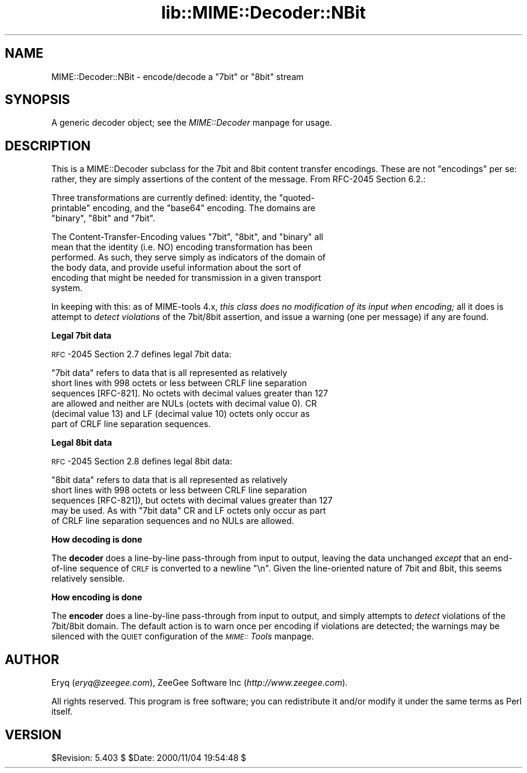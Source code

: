 .rn '' }`
''' $RCSfile$$Revision$$Date$
'''
''' $Log$
'''
.de Sh
.br
.if t .Sp
.ne 5
.PP
\fB\\$1\fR
.PP
..
.de Sp
.if t .sp .5v
.if n .sp
..
.de Ip
.br
.ie \\n(.$>=3 .ne \\$3
.el .ne 3
.IP "\\$1" \\$2
..
.de Vb
.ft CW
.nf
.ne \\$1
..
.de Ve
.ft R

.fi
..
'''
'''
'''     Set up \*(-- to give an unbreakable dash;
'''     string Tr holds user defined translation string.
'''     Bell System Logo is used as a dummy character.
'''
.tr \(*W-|\(bv\*(Tr
.ie n \{\
.ds -- \(*W-
.ds PI pi
.if (\n(.H=4u)&(1m=24u) .ds -- \(*W\h'-12u'\(*W\h'-12u'-\" diablo 10 pitch
.if (\n(.H=4u)&(1m=20u) .ds -- \(*W\h'-12u'\(*W\h'-8u'-\" diablo 12 pitch
.ds L" ""
.ds R" ""
'''   \*(M", \*(S", \*(N" and \*(T" are the equivalent of
'''   \*(L" and \*(R", except that they are used on ".xx" lines,
'''   such as .IP and .SH, which do another additional levels of
'''   double-quote interpretation
.ds M" """
.ds S" """
.ds N" """""
.ds T" """""
.ds L' '
.ds R' '
.ds M' '
.ds S' '
.ds N' '
.ds T' '
'br\}
.el\{\
.ds -- \(em\|
.tr \*(Tr
.ds L" ``
.ds R" ''
.ds M" ``
.ds S" ''
.ds N" ``
.ds T" ''
.ds L' `
.ds R' '
.ds M' `
.ds S' '
.ds N' `
.ds T' '
.ds PI \(*p
'br\}
.\"	If the F register is turned on, we'll generate
.\"	index entries out stderr for the following things:
.\"		TH	Title 
.\"		SH	Header
.\"		Sh	Subsection 
.\"		Ip	Item
.\"		X<>	Xref  (embedded
.\"	Of course, you have to process the output yourself
.\"	in some meaninful fashion.
.if \nF \{
.de IX
.tm Index:\\$1\t\\n%\t"\\$2"
..
.nr % 0
.rr F
.\}
.TH lib::MIME::Decoder::NBit 3 "perl 5.007, patch 00" "4/Nov/100" "User Contributed Perl Documentation"
.UC
.if n .hy 0
.if n .na
.ds C+ C\v'-.1v'\h'-1p'\s-2+\h'-1p'+\s0\v'.1v'\h'-1p'
.de CQ          \" put $1 in typewriter font
.ft CW
'if n "\c
'if t \\&\\$1\c
'if n \\&\\$1\c
'if n \&"
\\&\\$2 \\$3 \\$4 \\$5 \\$6 \\$7
'.ft R
..
.\" @(#)ms.acc 1.5 88/02/08 SMI; from UCB 4.2
.	\" AM - accent mark definitions
.bd B 3
.	\" fudge factors for nroff and troff
.if n \{\
.	ds #H 0
.	ds #V .8m
.	ds #F .3m
.	ds #[ \f1
.	ds #] \fP
.\}
.if t \{\
.	ds #H ((1u-(\\\\n(.fu%2u))*.13m)
.	ds #V .6m
.	ds #F 0
.	ds #[ \&
.	ds #] \&
.\}
.	\" simple accents for nroff and troff
.if n \{\
.	ds ' \&
.	ds ` \&
.	ds ^ \&
.	ds , \&
.	ds ~ ~
.	ds ? ?
.	ds ! !
.	ds /
.	ds q
.\}
.if t \{\
.	ds ' \\k:\h'-(\\n(.wu*8/10-\*(#H)'\'\h"|\\n:u"
.	ds ` \\k:\h'-(\\n(.wu*8/10-\*(#H)'\`\h'|\\n:u'
.	ds ^ \\k:\h'-(\\n(.wu*10/11-\*(#H)'^\h'|\\n:u'
.	ds , \\k:\h'-(\\n(.wu*8/10)',\h'|\\n:u'
.	ds ~ \\k:\h'-(\\n(.wu-\*(#H-.1m)'~\h'|\\n:u'
.	ds ? \s-2c\h'-\w'c'u*7/10'\u\h'\*(#H'\zi\d\s+2\h'\w'c'u*8/10'
.	ds ! \s-2\(or\s+2\h'-\w'\(or'u'\v'-.8m'.\v'.8m'
.	ds / \\k:\h'-(\\n(.wu*8/10-\*(#H)'\z\(sl\h'|\\n:u'
.	ds q o\h'-\w'o'u*8/10'\s-4\v'.4m'\z\(*i\v'-.4m'\s+4\h'\w'o'u*8/10'
.\}
.	\" troff and (daisy-wheel) nroff accents
.ds : \\k:\h'-(\\n(.wu*8/10-\*(#H+.1m+\*(#F)'\v'-\*(#V'\z.\h'.2m+\*(#F'.\h'|\\n:u'\v'\*(#V'
.ds 8 \h'\*(#H'\(*b\h'-\*(#H'
.ds v \\k:\h'-(\\n(.wu*9/10-\*(#H)'\v'-\*(#V'\*(#[\s-4v\s0\v'\*(#V'\h'|\\n:u'\*(#]
.ds _ \\k:\h'-(\\n(.wu*9/10-\*(#H+(\*(#F*2/3))'\v'-.4m'\z\(hy\v'.4m'\h'|\\n:u'
.ds . \\k:\h'-(\\n(.wu*8/10)'\v'\*(#V*4/10'\z.\v'-\*(#V*4/10'\h'|\\n:u'
.ds 3 \*(#[\v'.2m'\s-2\&3\s0\v'-.2m'\*(#]
.ds o \\k:\h'-(\\n(.wu+\w'\(de'u-\*(#H)/2u'\v'-.3n'\*(#[\z\(de\v'.3n'\h'|\\n:u'\*(#]
.ds d- \h'\*(#H'\(pd\h'-\w'~'u'\v'-.25m'\f2\(hy\fP\v'.25m'\h'-\*(#H'
.ds D- D\\k:\h'-\w'D'u'\v'-.11m'\z\(hy\v'.11m'\h'|\\n:u'
.ds th \*(#[\v'.3m'\s+1I\s-1\v'-.3m'\h'-(\w'I'u*2/3)'\s-1o\s+1\*(#]
.ds Th \*(#[\s+2I\s-2\h'-\w'I'u*3/5'\v'-.3m'o\v'.3m'\*(#]
.ds ae a\h'-(\w'a'u*4/10)'e
.ds Ae A\h'-(\w'A'u*4/10)'E
.ds oe o\h'-(\w'o'u*4/10)'e
.ds Oe O\h'-(\w'O'u*4/10)'E
.	\" corrections for vroff
.if v .ds ~ \\k:\h'-(\\n(.wu*9/10-\*(#H)'\s-2\u~\d\s+2\h'|\\n:u'
.if v .ds ^ \\k:\h'-(\\n(.wu*10/11-\*(#H)'\v'-.4m'^\v'.4m'\h'|\\n:u'
.	\" for low resolution devices (crt and lpr)
.if \n(.H>23 .if \n(.V>19 \
\{\
.	ds : e
.	ds 8 ss
.	ds v \h'-1'\o'\(aa\(ga'
.	ds _ \h'-1'^
.	ds . \h'-1'.
.	ds 3 3
.	ds o a
.	ds d- d\h'-1'\(ga
.	ds D- D\h'-1'\(hy
.	ds th \o'bp'
.	ds Th \o'LP'
.	ds ae ae
.	ds Ae AE
.	ds oe oe
.	ds Oe OE
.\}
.rm #[ #] #H #V #F C
.SH "NAME"
MIME::Decoder::NBit \- encode/decode a \*(L"7bit\*(R" or \*(L"8bit\*(R" stream
.SH "SYNOPSIS"
A generic decoder object; see the \fIMIME::Decoder\fR manpage for usage.
.SH "DESCRIPTION"
This is a MIME::Decoder subclass for the \f(CW7bit\fR and \f(CW8bit\fR content
transfer encodings.  These are not \*(L"encodings\*(R" per se: rather, they
are simply assertions of the content of the message.
From RFC\-2045 Section 6.2.:
.PP
.Vb 3
\&   Three transformations are currently defined: identity, the "quoted-
\&   printable" encoding, and the "base64" encoding.  The domains are
\&   "binary", "8bit" and "7bit".
.Ve
.Vb 6
\&   The Content-Transfer-Encoding values "7bit", "8bit", and "binary" all
\&   mean that the identity (i.e. NO) encoding transformation has been
\&   performed.  As such, they serve simply as indicators of the domain of
\&   the body data, and provide useful information about the sort of
\&   encoding that might be needed for transmission in a given transport
\&   system.  
.Ve
In keeping with this: as of MIME\-tools 4.x, 
\fIthis class does no modification of its input when encoding;\fR 
all it does is attempt to \fIdetect violations\fR of the 7bit/8bit assertion, 
and issue a warning (one per message) if any are found.
.Sh "Legal 7bit data"
\s-1RFC\s0\-2045 Section 2.7 defines legal \f(CW7bit\fR data:
.PP
.Vb 6
\&   "7bit data" refers to data that is all represented as relatively
\&   short lines with 998 octets or less between CRLF line separation
\&   sequences [RFC-821].  No octets with decimal values greater than 127
\&   are allowed and neither are NULs (octets with decimal value 0).  CR
\&   (decimal value 13) and LF (decimal value 10) octets only occur as
\&   part of CRLF line separation sequences.
.Ve
.Sh "Legal 8bit data"
\s-1RFC\s0\-2045 Section 2.8 defines legal \f(CW8bit\fR data:
.PP
.Vb 5
\&   "8bit data" refers to data that is all represented as relatively
\&   short lines with 998 octets or less between CRLF line separation
\&   sequences [RFC-821]), but octets with decimal values greater than 127
\&   may be used.  As with "7bit data" CR and LF octets only occur as part
\&   of CRLF line separation sequences and no NULs are allowed.
.Ve
.Sh "How decoding is done"
The \fBdecoder\fR does a line-by-line pass-through from input to output,
leaving the data unchanged \fIexcept\fR that an end-of-line sequence of
\s-1CRLF\s0 is converted to a newline \*(L"\en\*(R".  Given the line-oriented nature
of 7bit and 8bit, this seems relatively sensible.
.Sh "How encoding is done"
The \fBencoder\fR does a line-by-line pass-through from input to output,
and simply attempts to \fIdetect\fR violations of the \f(CW7bit\fR/\f(CW8bit\fR
domain.  The default action is to warn once per encoding if violations
are detected; the warnings may be silenced with the \s-1QUIET\s0 configuration
of the \fI\s-1MIME::\s0Tools\fR manpage.
.SH "AUTHOR"
Eryq (\fIeryq@zeegee.com\fR), ZeeGee Software Inc (\fIhttp://www.zeegee.com\fR).
.PP
All rights reserved.  This program is free software; you can redistribute 
it and/or modify it under the same terms as Perl itself.
.SH "VERSION"
$Revision: 5.403 $ \f(CW$Date:\fR 2000/11/04 19:54:48 $

.rn }` ''
.IX Title "lib::MIME::Decoder::NBit 3"
.IX Name "MIME::Decoder::NBit - encode/decode a "7bit" or "8bit" stream"

.IX Header "NAME"

.IX Header "SYNOPSIS"

.IX Header "DESCRIPTION"

.IX Subsection "Legal 7bit data"

.IX Subsection "Legal 8bit data"

.IX Subsection "How decoding is done"

.IX Subsection "How encoding is done"

.IX Header "AUTHOR"

.IX Header "VERSION"

